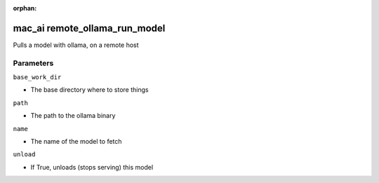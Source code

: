 :orphan:

..
    _Auto-generated file, do not edit manually ...
    _Toolbox generate command: repo generate_toolbox_rst_documentation
    _ Source component: Mac_Ai.remote_ollama_run_model


mac_ai remote_ollama_run_model
==============================

Pulls a model with ollama, on a remote host




Parameters
----------


``base_work_dir``  

* The base directory where to store things


``path``  

* The path to the ollama binary


``name``  

* The name of the model to fetch


``unload``  

* If True, unloads (stops serving) this model

